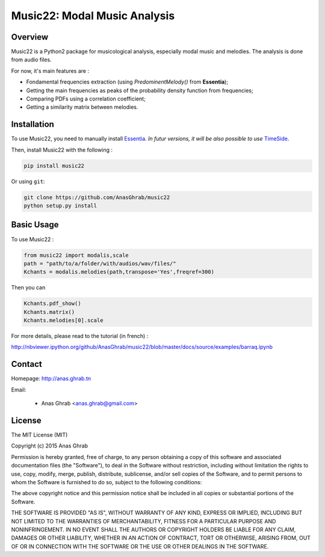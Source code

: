 =================================================
Music22: Modal Music Analysis
=================================================

Overview
========

Music22 is a Python2 package for musicological analysis, especially modal music and melodies. The analysis is done from audio files.

For now, it's main features are :

* Fondamental frequencies extraction (using *PredominentMelody()* from **Essentia**);
* Getting the main frequencies as peaks of the probability density function from frequencies;
* Comparing PDFs using a correlation coefficient;
* Getting a similarity matrix between melodies.

Installation
============

To use Music22, you need to manually install `Essentia`_. `In futur versions, it will be also possible to use` `TimeSide`_.

Then, install Music22 with the following :

.. code:: python
	
	pip install music22

Or using ``git``:

.. code:: python

	git clone https://github.com/AnasGhrab/music22
	python setup.py install


.. _Essentia: http://essentia.upf.edu/
.. _TimeSide: https://github.com/Parisson/TimeSide

Basic Usage
===========

To use Music22 :

.. code:: python

	from music22 import modalis,scale
	path = "path/to/a/folder/with/audios/wav/files/"
	Kchants = modalis.melodies(path,transpose='Yes',freqref=300)
	
Then you can

.. code:: python

	Kchants.pdf_show()
	Kchants.matrix()
	Kchants.melodies[0].scale
		
For more details, please read to the tutorial (in french) :

http://nbviewer.ipython.org/github/AnasGhrab/music22/blob/master/docs/source/examples/barraq.ipynb

Contact
=======

Homepage: http://anas.ghrab.tn

Email:

 * Anas Ghrab <anas.ghrab@gmail.com>

License
=======

The MIT License (MIT)

Copyright (c) 2015 Anas Ghrab

Permission is hereby granted, free of charge, to any person obtaining a copy
of this software and associated documentation files (the "Software"), to deal
in the Software without restriction, including without limitation the rights
to use, copy, modify, merge, publish, distribute, sublicense, and/or sell
copies of the Software, and to permit persons to whom the Software is
furnished to do so, subject to the following conditions:

The above copyright notice and this permission notice shall be included in all
copies or substantial portions of the Software.

THE SOFTWARE IS PROVIDED "AS IS", WITHOUT WARRANTY OF ANY KIND, EXPRESS OR
IMPLIED, INCLUDING BUT NOT LIMITED TO THE WARRANTIES OF MERCHANTABILITY,
FITNESS FOR A PARTICULAR PURPOSE AND NONINFRINGEMENT. IN NO EVENT SHALL THE
AUTHORS OR COPYRIGHT HOLDERS BE LIABLE FOR ANY CLAIM, DAMAGES OR OTHER
LIABILITY, WHETHER IN AN ACTION OF CONTRACT, TORT OR OTHERWISE, ARISING FROM,
OUT OF OR IN CONNECTION WITH THE SOFTWARE OR THE USE OR OTHER DEALINGS IN THE
SOFTWARE.

